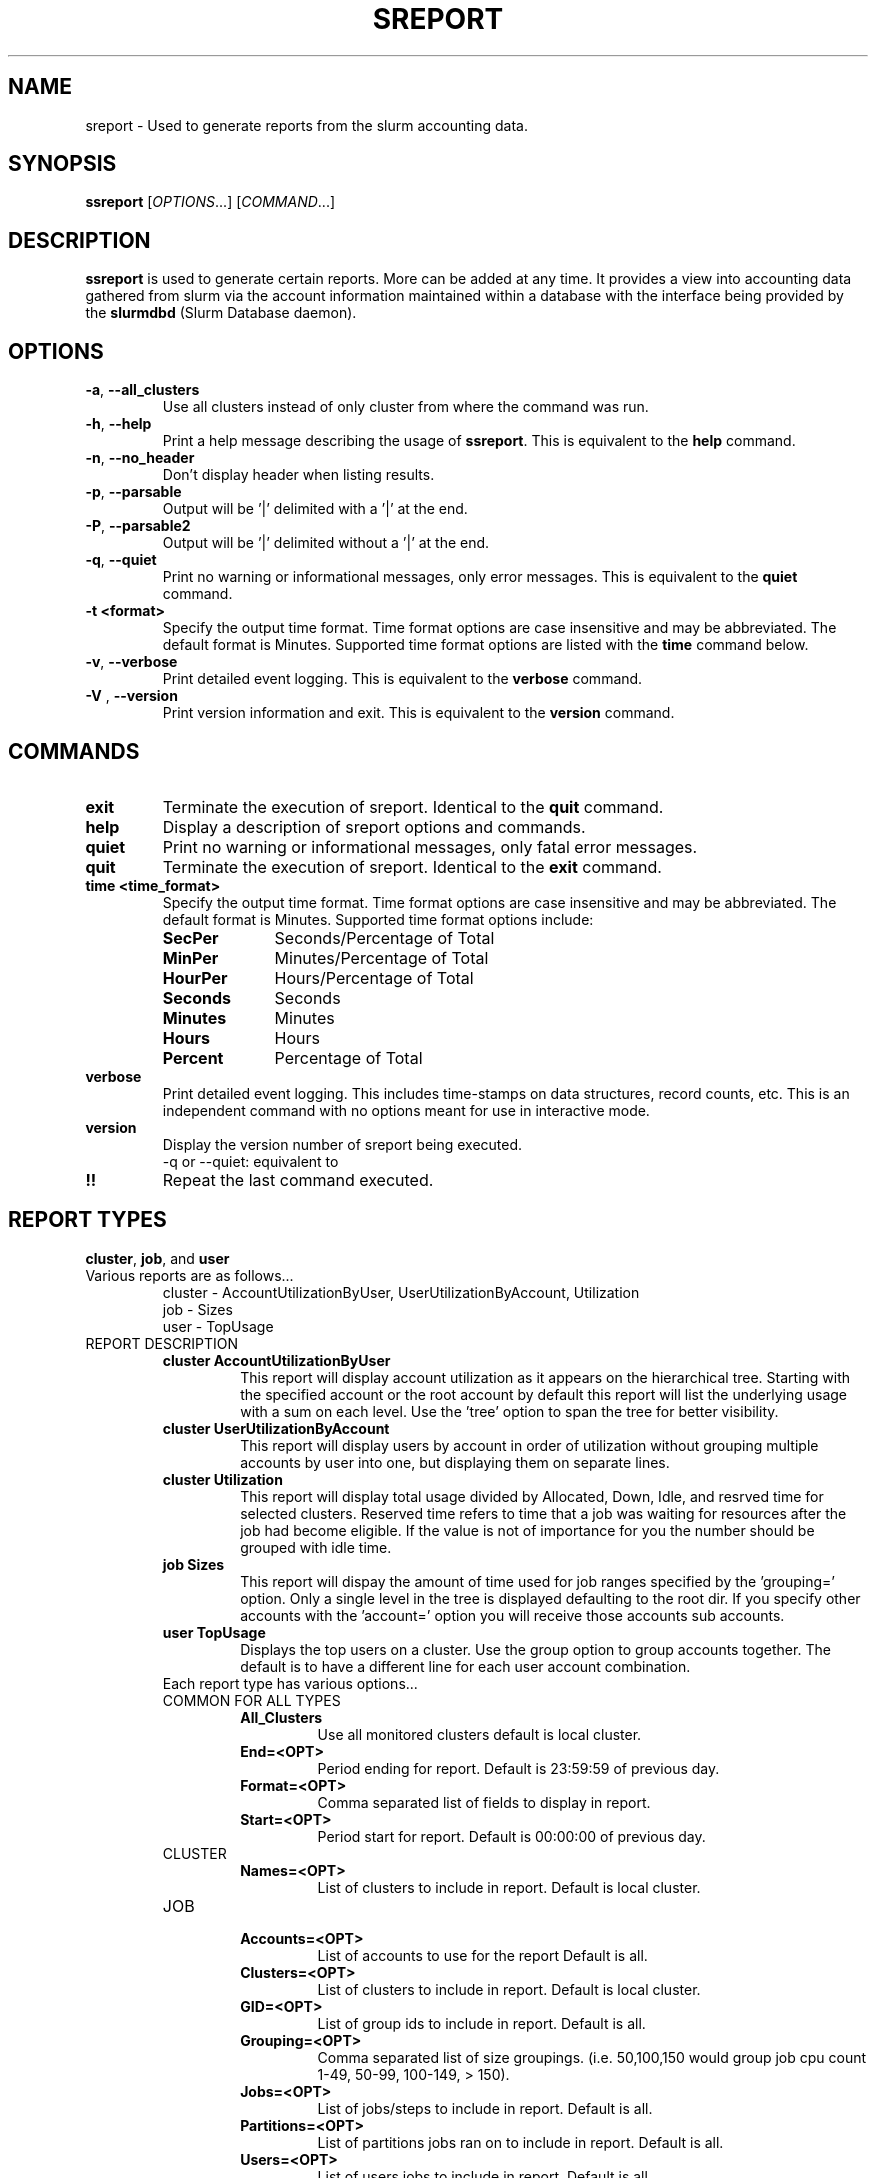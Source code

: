 .TH SREPORT "1" "October 2008" "sreport 1.3" "Slurm components"

.SH "NAME"
sreport \- Used to generate reports from the slurm accounting data.

.SH "SYNOPSIS"
\fBssreport\fR [\fIOPTIONS\fR...] [\fICOMMAND\fR...]

.SH "DESCRIPTION"
\fBssreport\fR is used to generate certain reports.  More can be added
at any time.  It provides a view into accounting data gathered from slurm via
the account information maintained within a database with the interface 
being provided by the \fBslurmdbd\fR (Slurm Database daemon).

.SH "OPTIONS"

.TP
\fB\-a\fR, \fB\-\-all_clusters\fR
Use all clusters instead of only cluster from where the command was run.

.TP
\fB\-h\fR, \fB\-\-help\fR
Print a help message describing the usage of \fBssreport\fR.
This is equivalent to the \fBhelp\fR command.

.TP
\fB\-n\fR, \fB\-\-no_header\fR
Don't display header when listing results.

.TP
\fB\-p\fR, \fB\-\-parsable\fR
Output will be '|' delimited with a '|' at the end.

.TP
\fB\-P\fR, \fB\-\-parsable2\fR
Output will be '|' delimited without a '|' at the end.

.TP
\fB\-q\fR, \fB\-\-quiet\fR
Print no warning or informational messages, only error messages.
This is equivalent to the \fBquiet\fR command.

.TP
\fB\-t <format>\fR
Specify the output time format. 
Time format options are case insensitive and may be abbreviated.
The default format is Minutes.
Supported time format options are listed with the \fBtime\fP command below.

.TP
\fB\-v\fR, \fB\-\-verbose\fR
Print detailed event logging. 
This is equivalent to the \fBverbose\fR command.

.TP
\fB\-V\fR , \fB\-\-version\fR
Print version information and exit.
This is equivalent to the \fBversion\fR command.

.SH "COMMANDS"

.TP
\fBexit\fP
Terminate the execution of sreport.
Identical to the \fBquit\fR command.

.TP
\fBhelp\fP
Display a description of sreport options and commands.

.TP
\fBquiet\fP
Print no warning or informational messages, only fatal error messages.

.TP
\fBquit\fP
Terminate the execution of sreport.
Identical to the \fBexit\fR command.

.TP
\fBtime <time_format>\fP
Specify the output time format. 
Time format options are case insensitive and may be abbreviated.
The default format is Minutes.
Supported time format options include:
.RS
.TP 10
\fBSecPer\fR
Seconds/Percentage of Total
.TP
\fBMinPer\fR
Minutes/Percentage of Total
.TP
\fBHourPer\fR
Hours/Percentage of Total
.TP
\fBSeconds\fR
Seconds
.TP
\fBMinutes\fR
Minutes
.TP
\fBHours\fR
Hours
.TP
\fBPercent\fR
Percentage of Total
.RE

.TP
\fBverbose\fP
Print detailed event logging. 
This includes time\-stamps on data structures, record counts, etc.
This is an independent command with no options meant for use in interactive mode.

.TP
\fBversion\fP
Display the version number of sreport being executed.
     -q or --quiet: equivalent to \"quiet\" command                        \n\

.TP
\fB!!\fP
Repeat the last command executed.

.SH "REPORT TYPES"
.TP
\fBcluster\fP, \fBjob\fP, and \fBuser\fP

.TP
Various reports are as follows...
     cluster - AccountUtilizationByUser, UserUtilizationByAccount, Utilization
     job     - Sizes
     user    - TopUsage

.TP

.TP
REPORT DESCRIPTION
.RS
.TP
.B cluster AccountUtilizationByUser 
This report will display account utilization as it appears on the
hierarchical tree.  Starting with the specified account or the
root account by default this report will list the underlying
usage with a sum on each level.  Use the 'tree' option to span
the tree for better visibility.
.TP 
.B cluster UserUtilizationByAccount
This report will display users by account in order of utilization without
grouping multiple accounts by user into one, but displaying them
on separate lines.
.TP
.B cluster Utilization
This report will display total usage divided by Allocated, Down,
Idle, and resrved time for selected clusters.  Reserved time
refers to time that a job was waiting for resources after the job
had become eligible.  If the value is not of importance for you
the number should be grouped with idle time.

.TP
.B job Sizes
This report will dispay the amount of time used for job ranges
specified by the 'grouping=' option.  Only a single level in the tree
is displayed defaulting to the root dir.  If you specify other
accounts with the 'account=' option you will receive those accounts
sub accounts.

.TP
.B user TopUsage
Displays the top users on a cluster.  Use the group option to group
accounts together.  The default is to have a different line for each
user account combination.  

.TP
Each report type has various options...

.TP
COMMON FOR ALL TYPES
.RS
.TP
.B All_Clusters
Use all monitored clusters default is local cluster.
.TP
.B End=<OPT>
Period ending for report. Default is 23:59:59 of previous day.
.TP
.B Format=<OPT>
Comma separated list of fields to display in report.
.TP
.B Start=<OPT>
Period start for report.  Default is 00:00:00 of previous day.
.RE

.TP
CLUSTER
.RS
.TP
.B Names=<OPT>
List of clusters to include in report.  Default is local cluster.
.RE

.TP
JOB    
.RS
.TP
.B Accounts=<OPT>
List of accounts to use for the report Default is all.
.TP
.B Clusters=<OPT>
List of clusters to include in report.  Default is local cluster.
.TP
.B GID=<OPT>
List of group ids to include in report.  Default is all.
.TP
.B Grouping=<OPT>
Comma separated list of size groupings.   (i.e. 50,100,150 would group job cpu count 1-49, 50-99, 100-149, > 150).
.TP
.B Jobs=<OPT>
List of jobs/steps to include in report.  Default is all.
.TP
.B Partitions=<OPT>
List of partitions jobs ran on to include in report.  Default is all.
.TP
.B Users=<OPT>
List of users jobs to include in report.  Default is all.
.RE

.TP
USER
.RS
.TP
.B Clusters=<OPT>
List of clusters to include in report. Default is local cluster.
.TP
.B Group
Group all accounts together for each user.  Default is a separate entry for each user and account reference.
.TP
.B Users=<OPT>
List of users jobs to include in report.  Default is all.
.RE


.SH "EXAMPLES"
.eo
.br
> sreport job sizes 
.br
> sreport cluster utilization 
.br
> sreport user top 
.ec

.SH "COPYING"
Copyright (C) 2008 Lawrence Livermore National Security.
Produced at Lawrence Livermore National Laboratory (cf, DISCLAIMER).
LLNL\-CODE\-402394.
.LP
This file is part of SLURM, a resource management program.
For details, see <https://computing.llnl.gov/linux/slurm/>.
.LP
SLURM is free software; you can redistribute it and/or modify it under
the terms of the GNU General Public License as published by the Free
Software Foundation; either version 2 of the License, or (at your option)
any later version.
.LP
SLURM is distributed in the hope that it will be useful, but WITHOUT ANY
WARRANTY; without even the implied warranty of MERCHANTABILITY or FITNESS
FOR A PARTICULAR PURPOSE.  See the GNU General Public License for more
details.

.SH "SEE ALSO"
\fBsacct\fR(1), \fBslurmdbe\fR(8)
